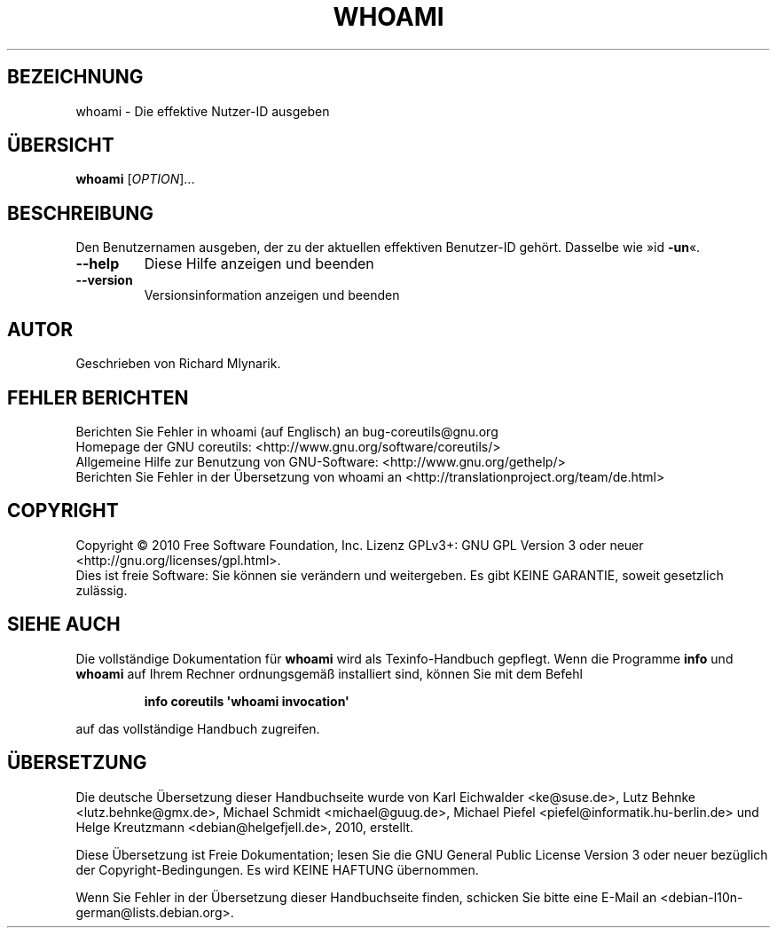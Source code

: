 .\" DO NOT MODIFY THIS FILE!  It was generated by help2man 1.35.
.\"*******************************************************************
.\"
.\" This file was generated with po4a. Translate the source file.
.\"
.\"*******************************************************************
.TH WHOAMI 1 "April 2010" "GNU coreutils 8.5" "Dienstprogramme für Benutzer"
.SH BEZEICHNUNG
whoami \- Die effektive Nutzer\-ID ausgeben
.SH ÜBERSICHT
\fBwhoami\fP [\fIOPTION\fP]...
.SH BESCHREIBUNG
.\" Add any additional description here
.PP
Den Benutzernamen ausgeben, der zu der aktuellen effektiven Benutzer‐ID
gehört. Dasselbe wie »id \fB\-un\fP«.
.TP 
\fB\-\-help\fP
Diese Hilfe anzeigen und beenden
.TP 
\fB\-\-version\fP
Versionsinformation anzeigen und beenden
.SH AUTOR
Geschrieben von Richard Mlynarik.
.SH "FEHLER BERICHTEN"
Berichten Sie Fehler in whoami (auf Englisch) an bug\-coreutils@gnu.org
.br
Homepage der GNU coreutils: <http://www.gnu.org/software/coreutils/>
.br
Allgemeine Hilfe zur Benutzung von GNU\-Software:
<http://www.gnu.org/gethelp/>
.br
Berichten Sie Fehler in der Übersetzung von whoami an
<http://translationproject.org/team/de.html>
.SH COPYRIGHT
Copyright \(co 2010 Free Software Foundation, Inc. Lizenz GPLv3+: GNU GPL
Version 3 oder neuer <http://gnu.org/licenses/gpl.html>.
.br
Dies ist freie Software: Sie können sie verändern und weitergeben. Es gibt
KEINE GARANTIE, soweit gesetzlich zulässig.
.SH "SIEHE AUCH"
Die vollständige Dokumentation für \fBwhoami\fP wird als Texinfo\-Handbuch
gepflegt. Wenn die Programme \fBinfo\fP und \fBwhoami\fP auf Ihrem Rechner
ordnungsgemäß installiert sind, können Sie mit dem Befehl
.IP
\fBinfo coreutils \(aqwhoami invocation\(aq\fP
.PP
auf das vollständige Handbuch zugreifen.

.SH ÜBERSETZUNG
Die deutsche Übersetzung dieser Handbuchseite wurde von
Karl Eichwalder <ke@suse.de>,
Lutz Behnke <lutz.behnke@gmx.de>,
Michael Schmidt <michael@guug.de>,
Michael Piefel <piefel@informatik.hu-berlin.de>
und
Helge Kreutzmann <debian@helgefjell.de>, 2010,
erstellt.

Diese Übersetzung ist Freie Dokumentation; lesen Sie die
GNU General Public License Version 3 oder neuer bezüglich der
Copyright-Bedingungen. Es wird KEINE HAFTUNG übernommen.

Wenn Sie Fehler in der Übersetzung dieser Handbuchseite finden,
schicken Sie bitte eine E-Mail an <debian-l10n-german@lists.debian.org>.
